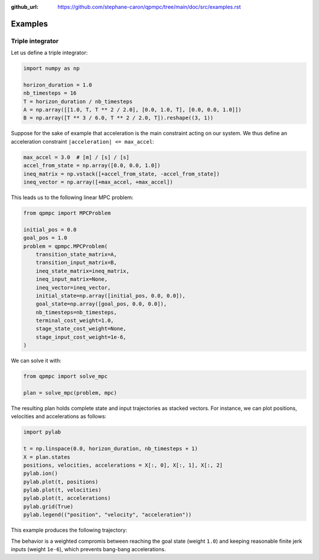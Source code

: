 :github_url: https://github.com/stephane-caron/qpmpc/tree/main/doc/src/examples.rst

********
Examples
********

Triple integrator
=================

Let us define a triple integrator:

.. code:: python

    import numpy as np

    horizon_duration = 1.0
    nb_timesteps = 16
    T = horizon_duration / nb_timesteps
    A = np.array([[1.0, T, T ** 2 / 2.0], [0.0, 1.0, T], [0.0, 0.0, 1.0]])
    B = np.array([T ** 3 / 6.0, T ** 2 / 2.0, T]).reshape((3, 1))

Suppose for the sake of example that acceleration is the main constraint acting on our system. We thus define an acceleration constraint ``|acceleration| <= max_accel``:

.. code:: python

    max_accel = 3.0  # [m] / [s] / [s]
    accel_from_state = np.array([0.0, 0.0, 1.0])
    ineq_matrix = np.vstack([+accel_from_state, -accel_from_state])
    ineq_vector = np.array([+max_accel, +max_accel])

This leads us to the following linear MPC problem:

.. code:: python

    from qpmpc import MPCProblem

    initial_pos = 0.0
    goal_pos = 1.0
    problem = qpmpc.MPCProblem(
        transition_state_matrix=A,
        transition_input_matrix=B,
        ineq_state_matrix=ineq_matrix,
        ineq_input_matrix=None,
        ineq_vector=ineq_vector,
        initial_state=np.array([initial_pos, 0.0, 0.0]),
        goal_state=np.array([goal_pos, 0.0, 0.0]),
        nb_timesteps=nb_timesteps,
        terminal_cost_weight=1.0,
        stage_state_cost_weight=None,
        stage_input_cost_weight=1e-6,
    )

We can solve it with:

.. code:: python

    from qpmpc import solve_mpc

    plan = solve_mpc(problem, mpc)

The resulting plan holds complete state and input trajectories as stacked vectors. For instance, we can plot positions, velocities and accelerations as follows:

.. code:: python

    import pylab

    t = np.linspace(0.0, horizon_duration, nb_timesteps + 1)
    X = plan.states
    positions, velocities, accelerations = X[:, 0], X[:, 1], X[:, 2]
    pylab.ion()
    pylab.plot(t, positions)
    pylab.plot(t, velocities)
    pylab.plot(t, accelerations)
    pylab.grid(True)
    pylab.legend(("position", "velocity", "acceleration"))

This example produces the following trajectory:

.. image:: https://user-images.githubusercontent.com/1189580/160871543-3734ec65-fe74-4a6f-8452-a877aa4050b1.png

The behavior is a weighted compromis between reaching the goal state (weight ``1.0``) and keeping reasonable finite jerk inputs (weight ``1e-6``), which prevents bang-bang accelerations.
